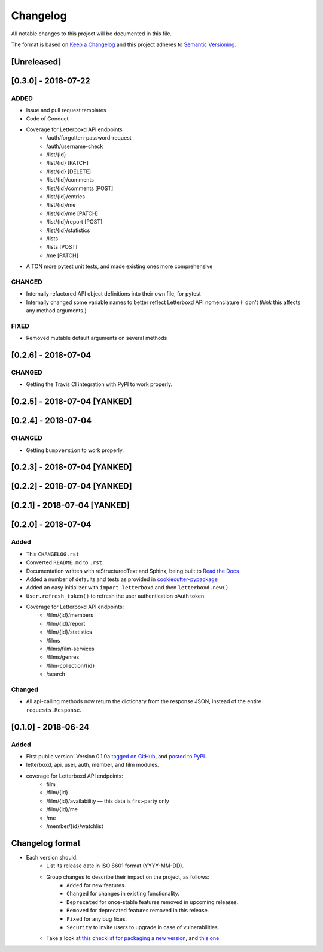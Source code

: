 Changelog
=========

All notable changes to this project will be documented in this file.

The format is based on `Keep a Changelog <https://keepachangelog.com/en/1.0.0/>`_
and this project adheres to `Semantic Versioning <https://semver.org/spec/v2.0.0.html>`_.

[Unreleased]
-----------------------------

[0.3.0] - 2018-07-22
-----------------------------

ADDED
.....

- Issue and pull request templates
- Code of Conduct
- Coverage for Letterboxd API endpoints
    - /auth/forgotten-password-request
    - /auth/username-check
    - /list/{id}
    - /list/{id} [PATCH]
    - /list/{id} [DELETE]
    - /list/{id}/comments
    - /list/{id}/comments [POST]
    - /list/{id}/entries
    - /list/{id}/me
    - /list/{id}/me [PATCH]
    - /list/{id}/report [POST]
    - /list/{id}/statistics
    - /lists
    - /lists [POST]
    - /me [PATCH]
- A TON more pytest unit tests, and made existing ones more comprehensive

CHANGED
.......

- Internally refactored API object definitions into their own file, for pytest
- Internally changed some variable names to better reflect Letterboxd API nomenclature (I don't *think* this affects any method arguments.)

FIXED
.....

- Removed mutable default arguments on several methods


[0.2.6] - 2018-07-04
-----------------------------

CHANGED
.......

- Getting the Travis CI integration with PyPI to work properly.

[0.2.5] - 2018-07-04 [YANKED]
-----------------------------

[0.2.4] - 2018-07-04
-----------------------------

CHANGED
.......

- Getting ``bumpversion`` to work properly.

[0.2.3] - 2018-07-04 [YANKED]
-----------------------------

[0.2.2] - 2018-07-04 [YANKED]
-----------------------------

[0.2.1] - 2018-07-04 [YANKED]
-----------------------------

[0.2.0] - 2018-07-04
--------------------

Added
.....

- This ``CHANGELOG.rst``
- Converted ``README.md`` to ``.rst``
- Documentation written with reStructuredText and Sphinx, being built to `Read the Docs <https://letterboxd.readthedocs.io/>`_
- Added a number of defaults and tests as provided in `cookiecutter-pypackage <https://github.com/audreyr/cookiecutter-pypackage>`_
- Added an easy initializer with ``import letterboxd`` and then ``letterboxd.new()``
- ``User.refresh_token()`` to refresh the user authentication oAuth token
- Coverage for Letterboxd API endpoints:
    - /film/{id}/members
    - /film/{id}/report
    - /film/{id}/statistics
    - /films
    - /films/film-services
    - /films/genres
    - /film-collection/{id}
    - /search

Changed
.......

- All api-calling methods now return the dictionary from the response JSON, instead of the entire ``requests.Response``.

[0.1.0] - 2018-06-24
--------------------

Added
.....

- First public version! Version 0.1.0a `tagged on GitHub <https://github.com/bobtiki/letterboxd/releases/tag/v0.1.0a>`_, and `posted to PyPI <https://pypi.org/project/letterboxd/>`_.
- letterboxd, api, user, auth, member, and film modules.
- coverage for Letterboxd API endpoints:
    - film
    - /film/{id}
    - /film/{id}/availability — this data is first-party only
    - /film/{id}/me
    - /me
    - /member/{id}/watchlist

Changelog format
----------------

- Each version should:
    - List its release date in ISO 8601 format (YYYY-MM-DD).
    - Group changes to describe their impact on the project, as follows:
        - ``Added`` for new features.
        - ``Changed`` for changes in existing functionality.
        - ``Deprecated`` for once-stable features removed in upcoming releases.
        - ``Removed`` for deprecated features removed in this release.
        - ``Fixed`` for any bug fixes.
        - ``Security`` to invite users to upgrade in case of vulnerabilities.
    - Take a look at `this checklist for packaging a new version <http://www.sherifsoliman.com/2016/09/30/Python-package-with-GitHub-PyPI/>`_, and `this one <https://cookiecutter-pypackage.readthedocs.io/en/latest/pypi_release_checklist.html>`_